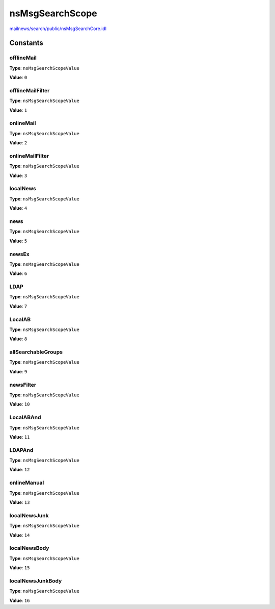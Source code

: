 ================
nsMsgSearchScope
================

`mailnews/search/public/nsMsgSearchCore.idl <https://hg.mozilla.org/comm-central/file/tip/mailnews/search/public/nsMsgSearchCore.idl>`_


Constants
=========

offlineMail
-----------

**Type**: ``nsMsgSearchScopeValue``

**Value**: ``0``


offlineMailFilter
-----------------

**Type**: ``nsMsgSearchScopeValue``

**Value**: ``1``


onlineMail
----------

**Type**: ``nsMsgSearchScopeValue``

**Value**: ``2``


onlineMailFilter
----------------

**Type**: ``nsMsgSearchScopeValue``

**Value**: ``3``


localNews
---------

**Type**: ``nsMsgSearchScopeValue``

**Value**: ``4``


news
----

**Type**: ``nsMsgSearchScopeValue``

**Value**: ``5``


newsEx
------

**Type**: ``nsMsgSearchScopeValue``

**Value**: ``6``


LDAP
----

**Type**: ``nsMsgSearchScopeValue``

**Value**: ``7``


LocalAB
-------

**Type**: ``nsMsgSearchScopeValue``

**Value**: ``8``


allSearchableGroups
-------------------

**Type**: ``nsMsgSearchScopeValue``

**Value**: ``9``


newsFilter
----------

**Type**: ``nsMsgSearchScopeValue``

**Value**: ``10``


LocalABAnd
----------

**Type**: ``nsMsgSearchScopeValue``

**Value**: ``11``


LDAPAnd
-------

**Type**: ``nsMsgSearchScopeValue``

**Value**: ``12``


onlineManual
------------

**Type**: ``nsMsgSearchScopeValue``

**Value**: ``13``


localNewsJunk
-------------

**Type**: ``nsMsgSearchScopeValue``

**Value**: ``14``


localNewsBody
-------------

**Type**: ``nsMsgSearchScopeValue``

**Value**: ``15``


localNewsJunkBody
-----------------

**Type**: ``nsMsgSearchScopeValue``

**Value**: ``16``

